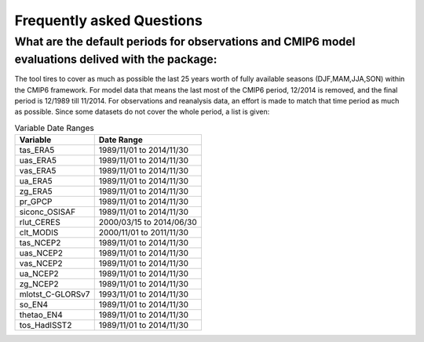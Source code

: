 Frequently asked Questions
************

What are the default periods for observations and CMIP6 model evaluations delived with the package:
==============
The tool tires to cover as much as possible the last 25 years worth of fully available seasons (DJF,MAM,JJA,SON) within the CMIP6 framework. For model data that means the last most of the CMIP6 period, 12/2014 is removed, and the final period is 12/1989 till 11/2014. For observations and reanalysis data, an effort is made to match that time period as much as possible. Since some datasets do not cover the whole period, a list is given:

.. list-table:: Variable Date Ranges
   :header-rows: 1

   * - Variable
     - Date Range
   * - tas_ERA5
     - 1989/11/01 to 2014/11/30
   * - uas_ERA5
     - 1989/11/01 to 2014/11/30
   * - vas_ERA5
     - 1989/11/01 to 2014/11/30
   * - ua_ERA5
     - 1989/11/01 to 2014/11/30
   * - zg_ERA5
     - 1989/11/01 to 2014/11/30
   * - pr_GPCP
     - 1989/11/01 to 2014/11/30
   * - siconc_OSISAF
     - 1989/11/01 to 2014/11/30
   * - rlut_CERES
     - 2000/03/15 to 2014/06/30
   * - clt_MODIS
     - 2000/11/01 to 2011/11/30
   * - tas_NCEP2
     - 1989/11/01 to 2014/11/30
   * - uas_NCEP2
     - 1989/11/01 to 2014/11/30
   * - vas_NCEP2
     - 1989/11/01 to 2014/11/30
   * - ua_NCEP2
     - 1989/11/01 to 2014/11/30
   * - zg_NCEP2
     - 1989/11/01 to 2014/11/30
   * - mlotst_C-GLORSv7
     - 1993/11/01 to 2014/11/30
   * - so_EN4
     - 1989/11/01 to 2014/11/30
   * - thetao_EN4
     - 1989/11/01 to 2014/11/30
   * - tos_HadISST2
     - 1989/11/01 to 2014/11/30

